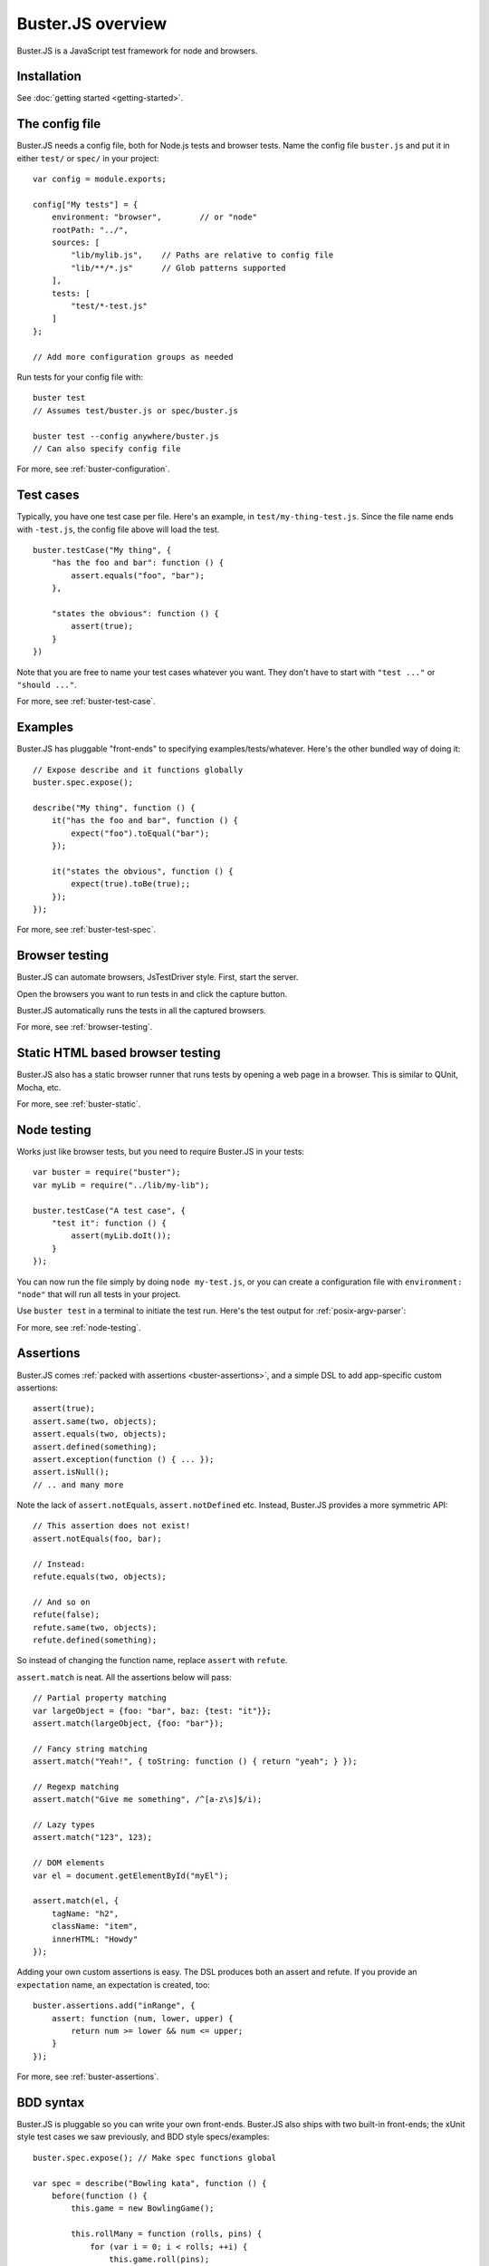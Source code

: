 .. highlight:: javascript

.. _overview:

==================
Buster.JS overview
==================

Buster.JS is a JavaScript test framework for node and browsers.


Installation
============

See :doc:`getting started <getting-started>`.


The config file
===============

Buster.JS needs a config file, both for Node.js tests and browser tests. Name
the config file ``buster.js`` and put it in either ``test/`` or ``spec/`` in
your project::

    var config = module.exports;

    config["My tests"] = {
        environment: "browser",        // or "node"
        rootPath: "../",
        sources: [
            "lib/mylib.js",    // Paths are relative to config file
            "lib/**/*.js"      // Glob patterns supported
        ],
        tests: [
            "test/*-test.js"
        ]
    };

    // Add more configuration groups as needed

Run tests for your config file with::

    buster test
    // Assumes test/buster.js or spec/buster.js

    buster test --config anywhere/buster.js
    // Can also specify config file

For more, see :ref:`buster-configuration`.


Test cases
==========

Typically, you have one test case per file. Here's an example, in
``test/my-thing-test.js``. Since the file name ends with ``-test.js``, the
config file above will load the test.

::

    buster.testCase("My thing", {
        "has the foo and bar": function () {
            assert.equals("foo", "bar");
        },

        "states the obvious": function () {
            assert(true);
        }
    })

Note that you are free to name your test cases whatever you want. They don't
have to start with ``"test ..."`` or ``"should ..."``.

For more, see :ref:`buster-test-case`.


Examples
========

Buster.JS has pluggable "front-ends" to specifying examples/tests/whatever.
Here's the other bundled way of doing it::

    // Expose describe and it functions globally
    buster.spec.expose();

    describe("My thing", function () {
        it("has the foo and bar", function () {
            expect("foo").toEqual("bar");
        });

        it("states the obvious", function () {
            expect(true).toBe(true);;
        });
    });

For more, see :ref:`buster-test-spec`.


Browser testing
===============

Buster.JS can automate browsers, JsTestDriver style. First, start the server.

.. image:: _static/overview/buster-server-start.png
    :width: 633
    :height: 382

Open the browsers you want to run tests in and click the capture button.

.. image:: _static/overview/buster-server-capture-firefox.png
    :width: 827
    :height: 339

Buster.JS automatically runs the tests in all the captured browsers.

.. image:: _static/overview/buster-test-run-browsers.png
    :width: 633
    :height: 382

For more, see :ref:`browser-testing`.


Static HTML based browser testing
=================================

Buster.JS also has a static browser runner that runs tests by opening a web page
in a browser. This is similar to QUnit, Mocha, etc.

.. image:: _static/overview/buster-static-start.png
    :width: 529
    :height: 348

.. image:: _static/overview/buster-static-success.png
    :width: 514
    :height: 470

For more, see :ref:`buster-static`.


Node testing
============

Works just like browser tests, but you need to require Buster.JS in your
tests::

    var buster = require("buster");
    var myLib = require("../lib/my-lib");

    buster.testCase("A test case", {
        "test it": function () {
            assert(myLib.doIt());
        }
    });

You can now run the file simply by doing ``node my-test.js``, or you
can create a configuration file with ``environment: "node"`` that will run all
tests in your project.

Use ``buster test`` in a terminal to initiate the test run. Here's the
test output for :ref:`posix-argv-parser`:

.. image:: _static/node-testing/buster-test-node.png
    :width: 633
    :height: 382

For more, see :ref:`node-testing`.


Assertions
==========

Buster.JS comes :ref:`packed with assertions <buster-assertions>`, and a simple
DSL to add app-specific custom assertions::

    assert(true);
    assert.same(two, objects);
    assert.equals(two, objects);
    assert.defined(something);
    assert.exception(function () { ... });
    assert.isNull();
    // .. and many more

Note the lack of ``assert.notEquals``, ``assert.notDefined`` etc. Instead,
Buster.JS provides a more symmetric API::

    // This assertion does not exist!
    assert.notEquals(foo, bar);

    // Instead:
    refute.equals(two, objects);

    // And so on
    refute(false);
    refute.same(two, objects);
    refute.defined(something);

So instead of changing the function name, replace ``assert`` with ``refute``.

``assert.match`` is neat. All the assertions below will pass::

    // Partial property matching
    var largeObject = {foo: "bar", baz: {test: "it"}};
    assert.match(largeObject, {foo: "bar"});

    // Fancy string matching
    assert.match("Yeah!", { toString: function () { return "yeah"; } });

    // Regexp matching
    assert.match("Give me something", /^[a-z\s]$/i);

    // Lazy types
    assert.match("123", 123);

    // DOM elements
    var el = document.getElementById("myEl");

    assert.match(el, {
        tagName: "h2",
        className: "item",
        innerHTML: "Howdy"
    });

Adding your own custom assertions is easy. The DSL produces both an assert and
refute. If you provide an ``expectation`` name, an expectation is created,
too::

    buster.assertions.add("inRange", {
        assert: function (num, lower, upper) {
            return num >= lower && num <= upper;
        }
    });

For more, see :ref:`buster-assertions`.


BDD syntax
==========

Buster.JS is pluggable so you can write your own front-ends. Buster.JS also
ships with two built-in front-ends; the xUnit style test cases we saw
previously, and BDD style specs/examples::

    buster.spec.expose(); // Make spec functions global

    var spec = describe("Bowling kata", function () {
        before(function () {
            this.game = new BowlingGame();

            this.rollMany = function (rolls, pins) {
                for (var i = 0; i < rolls; ++i) {
                    this.game.roll(pins);
                }
            };
        });

        it("yield 0 in score for gutter game", function () {
            this.rollMany(20, 0);
            buster.assert.equals(0, this.game.score());
        });

        it("yield score of 20 for 1 pin on each roll", function () {
            this.rollMany(20, 1);
            buster.assert.equals(20, this.game.score());
        });
    });

For more, see :ref:`buster-test-spec`.


Reporters
=========

There are a number of reporters built into Buster.JS. There is also a simple
API for building your own reporters.

The default reporter is ``dots``:

.. image:: _static/overview/buster-test-reporter-dots.png
    :width: 633
    :height: 382

Other reporters:

.. image:: _static/overview/buster-test-reporter-specification.png
    :width: 633
    :height: 382

.. image:: _static/overview/buster-test-reporter-xml.png
    :width: 873
    :height: 416

.. image:: _static/overview/buster-test-reporter-quiet.png
    :width: 633
    :height: 382

.. image:: _static/overview/buster-test-reporter-tap.png
    :width: 633
    :height: 382

All human-consumable reporters (i.e. not XML and tap output) can use no
colors, bright colors, or dim colors.

For more, see :ref:`buster-test-reporters`.


Deferred/pending tests
======================

Commenting out an entire test case is bad. It will leave the test case out of
the loop entirely, and you might forget to comment it back in again before
pushing your code.

To remedy this, Buster.JS supports deferring a test so it doesn't actually run,
but you get notified that there's a deferred tests every time you run your test
suite.

.. image:: _static/overview/buster-test-deferred.png
    :width: 633
    :height: 382

To defer a test, add ``//`` to the start of the test name::

    buster.testCase("My tests", {
        "// bla bla bla test case": function () {
            // This function will not be called
        },

        "this one is not deferred and will run": function () {
            assert(true);
        },

        "// exhibits feature A": "A simple place-holder, we need to detail this test"
    });

For more, see :ref:`deferred-tests` for xUnit style and :ref:`deferred-specs`
for BDD style.


Mocking and stubbing
====================

Buster.JS ships with `Sinon.JS <http://sinonjs.org>`_. Every test in a test
case has a sandbox associated with it, making it easy to mock and stub without
worrying about side-effects beyond the scope of the test. ``assert`` also comes
with lots of Sinon.JS-aware assertions.

::

    buster.testCase("My tests", {
        "demonstrates stubbing": function () {
            this.stub(myLib.thingie, "aMethod"); // Will be automatically reverted
                                                 // after the test completes
            doSomething();
            assert.calledOnce(myLib.thingie.aMethod);
        }
    });

See full docs at :ref:`buster-sinon`.


Asynchronous tests
==================

Asynchronous tests are tests that aren't finished running when the test method
has finished executing. To tag a test as async, have the test function take
one argument, ``done``::

    buster.testCase("My thing", {
        "test not asynchronous": function () {
            assert(true);
        },

        "test asynchronous": function (done) {
            myLibrary.doAjaxRequest("/foo", done(function (response) {
                assert.equals(response.statusCode, 200);
            }));
        }
    });

The ``done`` argument is a function. Call it to tell Buster.JS that the
asynchronous test has finished running. If you *don't* call ``done``, the test
will eventually time out and fail. You can also have the test function return a
:ref:`thenable promise <returning-a-promise>` to make it asynchronous.

``setUp`` and ``tearDown`` can also be asynchronous. The procedure is identical
to that of tests::

    buster.testCase("My thing", {
        setUp: function (done) {
            this.httpServer = http.createServer(function (req, res) {
                res.writeHead(418);
                res.end();
            });
            this.httpServer.listen(17171, function () { done(); });
            this.myThing = new MyThing();
            this.myThing.attach(this.httpServer);
        },

        tearDown: function (done) {
            this.httpServer.on("close", function () { done(); });
            this.httpServer.close();
        },

        // ... tests
    });

For more, see :ref:`async-tests` for xUnit style and :ref:`async-specs` for BDD
style.


Test case contexts
==================

A test case can have nested contexts, as deep as you want. Pass an object
instead of a function to create a context. Nested contexts can have their own
``setUp`` and ``tearDown`` methods::

    buster.testCase("My thing", {
        setUp: function () {
            this.myThing = new MyThing();
        },

        "simple test": function () {
            assert(true);
        },

        "on steroids": {
            setUp: function () {
                this.myThing.onSteroids = true;
            },

            // ... tests

            "with cowbell": {
                setUp: function () {
                    this.myThing.cobwell = true;
                },

                // ... tests
            }
        }
    });

``setUp`` is called top-down, so when a test in the context ``"with cowbell"``
is called, the root ``setUp`` is called, then the one in ``"on steroids"``,
then lastly the one in ``"with cowbell"``. The ``this`` is the same in all
contexts.

See :ref:`nested-setup-and-teardown` or :ref:`nested-before-and-after` for
extended examples.


Proxying to HTTP servers
========================

In your browser tests you might want to perform HTTP request to a server, such
as your application server. This can be difficult since your tests run via the
Buster.JS server, and you can't access your application server due to cross
domain origin policies in browsers.

To remedy this, Buster.JS lets you set up a proxy server in your config file::

    var config = module.exports;

    config["My tests"] = {
        sources: ["../lib/**/*.js"],
        tests: ["*-test.js"],
        resources: {
            "/app": "http://192.168.1.200:3030"
        }
    };

A request to ``/app/foo`` will be proxied to ``http://192.168.1.200:3030/foo``.

If you're talking to an app server with state, you probably want to reset it
before every test to avoid leaks from test case to test case. You're
responsible for doing that yourself. Here's an example using an asynchronous
``setUp`` that won't run the test until the request to reset the app server has
ended::

    buster.testCase("My tests", {
        setUp: function (done) {
            myHttpLib("/app/reset", {
                success: function () { done(); }
            });
        },

        // ... tests here ...
    });


Running a subset of tests
=========================

To run a single test, pass it's full name as an operand to :program:`buster
test`::

    buster test "My tests should run this particular test"

The operand is treated as a JavaScript regular expression so you can do partial
matching and regex stuff in it as well::

    buster test "delete user"

If you don't quote the operand, it will be treated as a series of OR'd filters.

To run a single file, do this::

    buster test --tests test/mytest.js

This assumes the presence of a config file, and just like plain ``buster
test`` it tries to find a config file automatically, if you don't specify
one with ``--config``. Buster needs the config file to load your proxies,
library code, dependencies, and so on.

See :ref:`buster-test-options` for a complete overview of :program:`buster
test` command line options.


Testing AJAX
============

Buster.JS comes with `Sinon.JS`_. This makes mocking out the entire XHR stack
in a browser trivial::

    buster.testCase("My tests", {
        setUp: function () {
            this.server = this.fakeServer.create();
        },

        "should POST to /todo-items": function () {
            myThing.createTodoItem("Some item");

            assert.equals(this.server.requests.length, 1);
            assert.match(this.server.requests[0], {
                method: "POST",
                url: "/todo-items"
            });
        },

        "should yield list item to callback on success": function () {
            this.server.respondsWith(
                "POST",
                "/todo-items",
                [200, {"content-type": "application/json"},
                '{"text":"Fetch eggs","done":false,"id":1}']);

            var callback = this.spy();
            // Assuming implementation calls the callback with a JSON.parsed
            // response body when the request ends
            myThing.createTodoItem("Fetch eggs", callback);

            // Cause the request to respond, based on respondsWith above.
            this.server.respond();

            // Sinon.JS replaces the entire XHR stack and synchronously handles
            // the request.
            assert.calledOnce(callback);
            assert.equals(callback.getCall(0).args[0], {
                test: "Fetch eggs", done: false, id: 1
            });
        }
    });

Sinon.JS mocks out the underlying ``XMLHttpRequest`` (or ``ActiveXObject``)
object, so your HTTP libraries don't need any modification to be testable in
this way - even when using jQuery or another 3rd party library for your HTTP
connections.


Feature detection
=================

You can tell Buster.JS to not run certain test cases in certain situations.
This is useful if you want to run the same test suite for a program that works
in IE6, so you want to run most of your tests in IE6, but also has features
that will crash when called in IE6::

    buster.testCase("My thing", {
        requiresSupportFor: {
            "touch events": typeof(document.body.ontouchstart) != "object",
            "XHR": typeof(XMLHttpRequest) != "undefined"
        },

        "should receive touch events": function () {
            // ..
        },

        // ...
    });

You can also apply the feature detection filter to nested contexts to only
filter out a subset of the test case.


Custom test beds
================

.. note::

    This feature has not yet landed in the beta. Currently it can sort of be
    achieved by adding ``resources: [{path: "/", content: "html here"}]`` to
    the config file.

For browser tests, you can specify the HTML document the tests will run
in. Buster.JS defaults to a plain HTML5 document. But you might want to run
the tests in a HTML4 strict environment, and what not::

    var config = module.exports;

    config["My tests"] = {
        sources: ["../lib/**/*.js"],
        tests: ["*-test.js"],
        testbed: "my-file.html"
    };

Script tags for your tests will be added automatically at the ending body tag,
or at the end of the document if no ending body tag is present.


Headless browser testing
========================

.. note::

    This feature has not yet landed in the beta.

You don't need a browser to do browser testing with Buster.JS. By running tests
and not starting a server, Buster.JS will automatically run the tests headless
in a `PhantomJS <http://phantomjs.org>`_ browser.

This is particularly convenient for integration of Buster.JS with editors and
IDEs. You can provide a simple "play button" to run the tests, and you don't
need to do anything other than shelling out to <kbd>buster test</kbd> which
will take care of running the tests in PhantomJS even if there's no Buster.JS
server running.


Logging
=======

Logging with ``buster.log`` will group the log messages in the reporter output
with the test that was logged from. When logging objects of various sorts, the
logger uses a (pluggable) formatter for pretty output.

.. image:: _static/overview/buster-test-logging.png
    :width: 633
    :height: 382

In Node.js, when running tests, ``buster.log`` is available globally by
default, for convenience. So you can ``buster.log`` in your implementations
without requiring buster first.


Modularity
==========

Buster.JS consists of many stand-alone modules with a documented API that can
be re-used for various purposes.

The :ref:`buster-assertions` package can easily be used in other testing
frameworks. If you use JsTestDriver, follow `these steps
<http://cjohansen.no/using-buster-assertions-with-jstestdriver>`_
(hint: it's pretty easy).

If you write your own testing framework, you may find many of our modules
useful. :ref:`buster-assertions` is one such module, and is completely
reusable. You can also use :ref:`buster-capture-server` if you want browser
automation in your test framework, without implementing the actual browser
automation part yourself.

Another example of usage of Buster.JS modules in other projects is `Slidebuster
<http://github.com/augustl/slidebuster>`_ (note: proof of concept). The
:ref:`buster-capture-server` module is not test runner specific, it is a
generic browser automation framework. Slidebuster uses it so that if you
"capture" a normal browser and a touch device, you can swipe left and right on
the touch device to change the slides on the normal browser.

See :ref:`architecture` for an overview of all Buster.JS modules and extensions.

AMD Support
===========

If your project uses AMD (Asynchronous Module Definition) and a loader such as
require.js or curl.js, you can use the :ref:`buster-amd` extension to ensure
modules load properly and that you can adapt your AMD configuration for testing.

Check the :ref:`buster-amd` for more information.


Control when tests start running
======================================

Some applications use a module loader, such as an AMD based loader.
So the default strategy of Buster.JS to start running tests on
``window.onload`` may not work for you. You can disable auto running and tell
Buster.JS when to start running tests.

Add ``{ autoRun: false }`` to your config file and call ``buster.run()`` to
start the test run. That gives you full control over when the test run starts.

If you use the :ref:`buster-amd` extension, it will do this automatically for you
and you do not need to set ``{ autoRun: false }`` or call ``buster.run()``.

For more, see :ref:`starting-testrun-manually` and the :ref:`buster-amd`
documentation.


Global variables
================

By default, Buster.JS exposes four global variables: ``buster``, ``expect``,
``assert``, and ``refute``. The two latter are also available as properties on
the ``buster`` object (``buster.assert``, ``buster.refute``). If you're a
purist like us, you'll want to disable these additional globals and only have
it expose the ``buster`` global variable (in browsers, on Node.js you'll have
to ``require`` the things you want to use).

.. note::

    In the beta, there's not yet a setting for disabling the exposure of these
    global variables.


Editor integration
==================

TextMate
--------

Magnar Sveen maintains `TextMate bundle
<https://github.com/magnars/buster.tmbundle>`_. It includes snippets, running
tests with ``command + R``, and more.


Emacs
-----

Christian Johansen maintains `buster-mode.el <https://gitorious.org/buster/buster-mode>`_.

Magnar Sveen has written a set of `yasnippet snippets for Buster.JS
<https://github.com/magnars/buster-snippets.el>`_.


Buster.JS Academy
=================

Short, to-the-point screencasts about Buster.JS and unit testing in JavaScript.
:doc:`Watch <talks>`.
